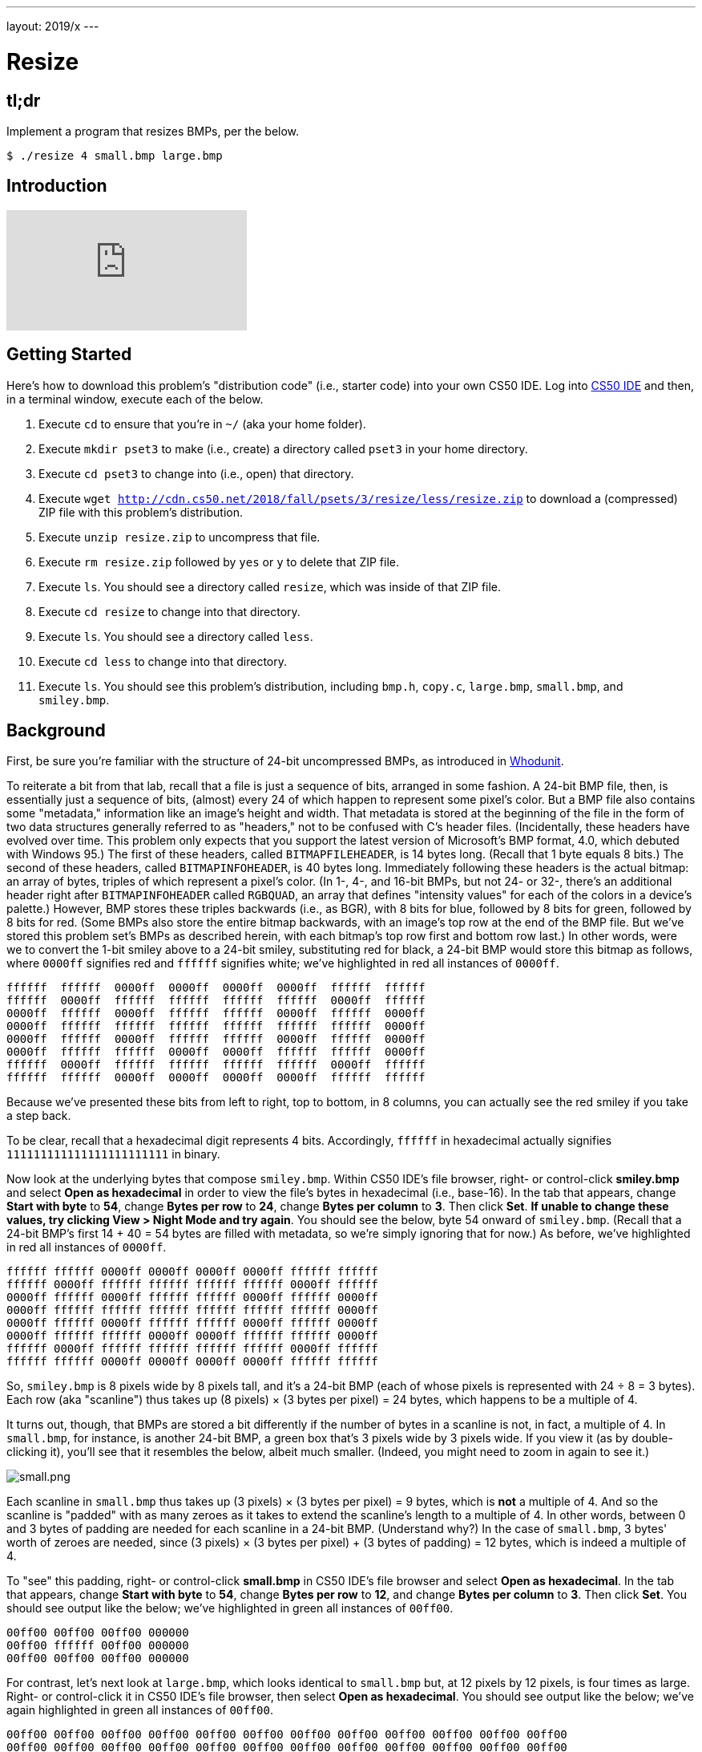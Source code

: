 ---
layout: 2019/x
---

= Resize

== tl;dr

Implement a program that resizes BMPs, per the below.

[source,subs=quotes]
----
$ [underline]#./resize 4 small.bmp large.bmp#
----

== Introduction

video::HmBtQJDiVm8[youtube]

== Getting Started

Here's how to download this problem's "distribution code" (i.e., starter code) into your own CS50 IDE. Log into link:https://ide.cs50.io/[CS50 IDE] and then, in a terminal window, execute each of the below.

1. Execute `cd` to ensure that you're in `~/` (aka your home folder).
1. Execute `mkdir pset3` to make (i.e., create) a directory called `pset3` in your home directory.
1. Execute `cd pset3` to change into (i.e., open) that directory.
1. Execute `wget http://cdn.cs50.net/2018/fall/psets/3/resize/less/resize.zip` to download a (compressed) ZIP file with this problem's distribution.
1. Execute `unzip resize.zip` to uncompress that file.
1. Execute `rm resize.zip` followed by `yes` or `y` to delete that ZIP file.
1. Execute `ls`. You should see a directory called `resize`, which was inside of that ZIP file.
1. Execute `cd resize` to change into that directory.
1. Execute `ls`. You should see a directory called `less`.
1. Execute `cd less` to change into that directory.
1. Execute `ls`. You should see this problem's distribution, including `bmp.h`, `copy.c`, `large.bmp`, `small.bmp`, and `smiley.bmp`.

== Background

First, be sure you're familiar with the structure of 24-bit uncompressed BMPs, as introduced in link:https://lab.cs50.io/cs50/labs/2019/x/whodunit[Whodunit].

To reiterate a bit from that lab, recall that a file is just a sequence of bits, arranged in some fashion. A 24-bit BMP file, then, is essentially just a sequence of bits, (almost) every 24 of which happen to represent some pixel's color. But a BMP file also contains some "metadata," information like an image's height and width. That metadata is stored at the beginning of the file in the form of two data structures generally referred to as "headers," not to be confused with C's header files. (Incidentally, these headers have evolved over time. This problem only expects that you support the latest version of Microsoft's BMP format, 4.0, which debuted with Windows 95.) The first of these headers, called `BITMAPFILEHEADER`, is 14 bytes long. (Recall that 1 byte equals 8 bits.) The second of these headers, called `BITMAPINFOHEADER`, is 40 bytes long. Immediately following these headers is the actual bitmap: an array of bytes, triples of which represent a pixel's color. (In 1-, 4-, and 16-bit BMPs, but not 24- or 32-, there's an additional header right after `BITMAPINFOHEADER` called `RGBQUAD`, an array that defines "intensity values" for each of the colors in a device's palette.) However, BMP stores these triples backwards (i.e., as BGR), with 8 bits for blue, followed by 8 bits for green, followed by 8 bits for red. (Some BMPs also store the entire bitmap backwards, with an image's top row at the end of the BMP file. But we've stored this problem set's BMPs as described herein, with each bitmap's top row first and bottom row last.) In other words, were we to convert the 1-bit smiley above to a 24-bit smiley, substituting red for black, a 24-bit BMP would store this bitmap as follows, where `0000ff` signifies red and `ffffff` signifies white; we've highlighted in red all instances of `0000ff`.

[source,subs=quotes]
----
ffffff  ffffff  [red]#0000ff#  [red]#0000ff#  [red]#0000ff#  [red]#0000ff#  ffffff  ffffff
ffffff  [red]#0000ff#  ffffff  ffffff  ffffff  ffffff  [red]#0000ff#  ffffff
[red]#0000ff#  ffffff  [red]#0000ff#  ffffff  ffffff  [red]#0000ff#  ffffff  [red]#0000ff#
[red]#0000ff#  ffffff  ffffff  ffffff  ffffff  ffffff  ffffff  [red]#0000ff#
[red]#0000ff#  ffffff  [red]#0000ff#  ffffff  ffffff  [red]#0000ff#  ffffff  [red]#0000ff#
[red]#0000ff#  ffffff  ffffff  [red]#0000ff#  [red]#0000ff#  ffffff  ffffff  [red]#0000ff#
ffffff  [red]#0000ff#  ffffff  ffffff  ffffff  ffffff  [red]#0000ff#  ffffff
ffffff  ffffff  [red]#0000ff#  [red]#0000ff#  [red]#0000ff#  [red]#0000ff#  ffffff  ffffff
----

Because we've presented these bits from left to right, top to bottom, in 8 columns, you can actually see the red smiley if you take a step back.

To be clear, recall that a hexadecimal digit represents 4 bits. Accordingly, `ffffff` in hexadecimal actually signifies `111111111111111111111111` in binary.

Now look at the underlying bytes that compose `smiley.bmp`. Within CS50 IDE's file browser, right- or control-click *smiley.bmp* and select *Open as hexadecimal* in order to view the file's bytes in hexadecimal (i.e., base-16). In the tab that appears, change *Start with byte* to *54*, change *Bytes per row* to *24*, change *Bytes per column* to *3*. Then click *Set*. **If unable to change these values, try clicking View > Night Mode and try again**. You should see the below, byte 54 onward of `smiley.bmp`. (Recall that a 24-bit BMP's first 14 + 40 = 54 bytes are filled with metadata, so we're simply ignoring that for now.) As before, we've highlighted in red all instances of `0000ff`.

[source,subs=quotes]
----
ffffff ffffff [red]#0000ff# [red]#0000ff# [red]#0000ff# [red]#0000ff# ffffff ffffff
ffffff [red]#0000ff# ffffff ffffff ffffff ffffff [red]#0000ff# ffffff
[red]#0000ff# ffffff [red]#0000ff# ffffff ffffff [red]#0000ff# ffffff [red]#0000ff#
[red]#0000ff# ffffff ffffff ffffff ffffff ffffff ffffff [red]#0000ff#
[red]#0000ff# ffffff [red]#0000ff# ffffff ffffff [red]#0000ff# ffffff [red]#0000ff#
[red]#0000ff# ffffff ffffff [red]#0000ff# [red]#0000ff# ffffff ffffff [red]#0000ff#
ffffff [red]#0000ff# ffffff ffffff ffffff ffffff [red]#0000ff# ffffff
ffffff ffffff [red]#0000ff# [red]#0000ff# [red]#0000ff# [red]#0000ff# ffffff ffffff
----

So, `smiley.bmp` is 8 pixels wide by 8 pixels tall, and it's a 24-bit BMP (each of whose pixels is represented with 24 ÷ 8 = 3 bytes). Each row (aka "scanline") thus takes up (8 pixels) × (3 bytes per pixel) = 24 bytes, which happens to be a multiple of 4.

It turns out, though, that BMPs are stored a bit differently if the number of bytes in a scanline is not, in fact, a multiple of 4. In `small.bmp`, for instance, is another 24-bit BMP, a green box that's 3 pixels wide by 3 pixels wide. If you view it (as by double-clicking it), you'll see that it resembles the below, albeit much smaller. (Indeed, you might need to zoom in again to see it.)

image:small.png[small.png]

Each scanline in `small.bmp` thus takes up (3 pixels) × (3 bytes per pixel) = 9 bytes, which is **not** a multiple of 4. And so the scanline is "padded" with as many zeroes as it takes to extend the scanline's length to a multiple of 4. In other words, between 0 and 3 bytes of padding are needed for each scanline in a 24-bit BMP. (Understand why?) In the case of `small.bmp`, 3 bytes' worth of zeroes are needed, since (3 pixels) × (3 bytes per pixel) + (3 bytes of padding) = 12 bytes, which is indeed a multiple of 4.

To "see" this padding, right- or control-click *small.bmp* in CS50 IDE's file browser and select *Open as hexadecimal*. In the tab that appears, change *Start with byte* to *54*, change *Bytes per row* to *12*, and change *Bytes per column* to *3*. Then click *Set*. You should see output like the below; we've highlighted in green all instances of `00ff00`.

[source,subs=quotes]
----
[green]#00ff00# [green]#00ff00# [green]#00ff00# 000000
[green]#00ff00# ffffff [green]#00ff00# 000000
[green]#00ff00# [green]#00ff00# [green]#00ff00# 000000
----

For contrast, let's next look at `large.bmp`, which looks identical to `small.bmp` but, at 12 pixels by 12 pixels, is four times as large. Right- or control-click it in CS50 IDE's file browser, then select *Open as hexadecimal*. You should see output like the below; we've again highlighted in green all instances of `00ff00`.

[source,subs=quotes]
----
[green]#00ff00# [green]#00ff00# [green]#00ff00# [green]#00ff00# [green]#00ff00# [green]#00ff00# [green]#00ff00# [green]#00ff00# [green]#00ff00# [green]#00ff00# [green]#00ff00# [green]#00ff00#
[green]#00ff00# [green]#00ff00# [green]#00ff00# [green]#00ff00# [green]#00ff00# [green]#00ff00# [green]#00ff00# [green]#00ff00# [green]#00ff00# [green]#00ff00# [green]#00ff00# [green]#00ff00#
[green]#00ff00# [green]#00ff00# [green]#00ff00# [green]#00ff00# [green]#00ff00# [green]#00ff00# [green]#00ff00# [green]#00ff00# [green]#00ff00# [green]#00ff00# [green]#00ff00# [green]#00ff00#
[green]#00ff00# [green]#00ff00# [green]#00ff00# [green]#00ff00# [green]#00ff00# [green]#00ff00# [green]#00ff00# [green]#00ff00# [green]#00ff00# [green]#00ff00# [green]#00ff00# [green]#00ff00#
[green]#00ff00# [green]#00ff00# [green]#00ff00# [green]#00ff00# ffffff ffffff ffffff ffffff [green]#00ff00# [green]#00ff00# [green]#00ff00# [green]#00ff00#
[green]#00ff00# [green]#00ff00# [green]#00ff00# [green]#00ff00# ffffff ffffff ffffff ffffff [green]#00ff00# [green]#00ff00# [green]#00ff00# [green]#00ff00#
[green]#00ff00# [green]#00ff00# [green]#00ff00# [green]#00ff00# ffffff ffffff ffffff ffffff [green]#00ff00# [green]#00ff00# [green]#00ff00# [green]#00ff00#
[green]#00ff00# [green]#00ff00# [green]#00ff00# [green]#00ff00# ffffff ffffff ffffff ffffff [green]#00ff00# [green]#00ff00# [green]#00ff00# [green]#00ff00#
[green]#00ff00# [green]#00ff00# [green]#00ff00# [green]#00ff00# [green]#00ff00# [green]#00ff00# [green]#00ff00# [green]#00ff00# [green]#00ff00# [green]#00ff00# [green]#00ff00# [green]#00ff00#
[green]#00ff00# [green]#00ff00# [green]#00ff00# [green]#00ff00# [green]#00ff00# [green]#00ff00# [green]#00ff00# [green]#00ff00# [green]#00ff00# [green]#00ff00# [green]#00ff00# [green]#00ff00#
[green]#00ff00# [green]#00ff00# [green]#00ff00# [green]#00ff00# [green]#00ff00# [green]#00ff00# [green]#00ff00# [green]#00ff00# [green]#00ff00# [green]#00ff00# [green]#00ff00# [green]#00ff00#
[green]#00ff00# [green]#00ff00# [green]#00ff00# [green]#00ff00# [green]#00ff00# [green]#00ff00# [green]#00ff00# [green]#00ff00# [green]#00ff00# [green]#00ff00# [green]#00ff00# [green]#00ff00#
----

Worthy of note is that this BMP lacks padding! After all, (12 pixels) × (3 bytes per pixel) = 36 bytes is indeed a multiple of 4.

Knowing all this has got to be useful!

== Specification

Implement a program called `resize` that resizes (i.e., enlarges) 24-bit uncompressed BMPs by a factor of `n`.

* Implement your program in a file called `resize.c` inside of `~/pset3/resize/less/`.
* Your program should accept exactly three command-line arguments, whereby
+
--
** the first (`n`) must be a positive integer less than or equal to `100`,
** the second must be the name of a BMP to be resized, and
** the third must be the name of the resized version to be written.
--
+ If your program is not executed with such, it should remind the user of correct usage, as with `printf`, and `main` should return `1`.
* Your program, if it uses `malloc`, must not leak any memory. Be sure to call `free`.

== Walkthrough

video::zOylgRdzv_U[youtube]

== Usage

Your program should behave per the examples below. Assumed that the underlined text is what some user has typed.

[source,subs=quotes]
----
$ [underline]#./resize#
Usage: ./resize n infile outfile
$ [underline]#echo $?#
1
----

[source,subs=quotes]
----
$ [underline]#./resize 2 small.bmp larger.bmp#
$ [underline]#echo $?#
0
----

== Hints

With a program like this, we could have created `large.bmp` out of `small.bmp` by resizing the latter by a factor of 4 (i.e., by multiplying both its width and its height by 4), per the below.

[source]
----
./resize 4 small.bmp large.bmp
----

You're welcome to get started by copying (yet again) `copy.c` and naming the copy `resize.c`. But spend some time thinking about what it means to resize a BMP. (You may assume that `n` times the size of `infile` will not exceed 2^32^ - 1.) Decide which of the fields in `BITMAPFILEHEADER` and `BITMAPINFOHEADER` you might need to modify. Consider whether or not you'll need to add or subtract padding to scanlines. And do be sure to support a value of `1` for `n`, the result of which should be an `outfile` with dimensions identical to ``infile``'s.

If you happen to use `malloc`, be sure to use `free` so as not to leak memory. Try using `valgrind` to check for any leaks!

== Testing

If you'd like to peek at, e.g., ``large.bmp``'s headers (in a more user-friendly way than `xxd` allows), you may execute the below.

[source]
----
~cs50/2019/x/pset3/peek large.bmp
----

Better yet, if you'd like to compare your outfile's headers against those from the <<staffs-solution,staff's solution>>, you might want to execute commands like the below. (Think about what each is doing.)

[source]
----
./resize 4 small.bmp student.bmp
~cs50/2019/x/pset3/resize 4 small.bmp staff.bmp
~cs50/2019/x/pset3/peek student.bmp staff.bmp
----

=== `check50`

Here's how to evaluate the correctness of your code using `check50`. But be sure to compile and test it yourself as well!

[source]
----
check50 cs50/2019/x/resize/less
----

=== `style50`

Here's how to evaluate the style of your code using `style50`.

[source]
----
style50 resize.c
----

== Staff's Solution

To try out the staff's own implementation of `resize`, execute

```
./resize
```

within [this sandbox](https://sandbox.cs50.io/aa2c48ff-2520-408a-9951-2b9da0934399).

== How to Submit

Execute the below, logging in with your GitHub username and password when prompted. For security, you'll see asterisks (`*`) instead of the actual characters in your password.

```
submit50 cs50/2019/x/resize/less
```
